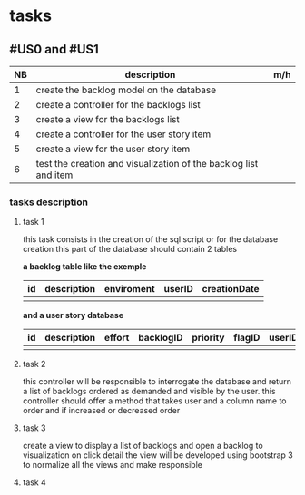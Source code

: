 * tasks

** #US0 and #US1
| NB | description                                                      | m/h |
|----+------------------------------------------------------------------+-----|
|  1 | create the backlog model on the database                         |     |
|  2 | create a controller for the backlogs list                        |     |
|  3 | create a view for the backlogs list                              |     |
|  4 | create a controller for the user story item                      |     |
|  5 | create a view for the user story item                            |     |
|  6 | test the creation and visualization of the backlog list and item |     |


*** tasks description
**** task 1
     this task consists in the creation of the sql script or for the database creation this part of the database
     should contain 2 tables


     *a backlog table like the exemple*
     | id | description | enviroment | userID | creationDate |
     |----+-------------+------------+--------+--------------|
     |    |             |            |        |              |

     *and a user story database*

     | id | description | effort | backlogID | priority | flagID | userID |
     |----+-------------+--------+-----------+----------+--------+--------|
     |    |             |        |           |          |        |        |


**** task 2
     this controller will be responsible to interrogate the database and return a list of backlogs ordered as demanded
     and visible by the user.
     this controller should offer a method that takes user and a column name to order and if increased or decreased order

**** task 3
    create a view to display a list of backlogs and open a backlog to visualization on click
    detail the view will be developed using bootstrap 3 to normalize all the views and make responsible

**** task 4
